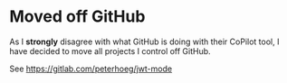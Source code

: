 * Moved off GitHub

As I *strongly* disagree with what GitHub is doing with their CoPilot tool, I have decided to move all projects I control off GitHub.

See https://gitlab.com/peterhoeg/jwt-mode

